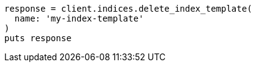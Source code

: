 [source, ruby]
----
response = client.indices.delete_index_template(
  name: 'my-index-template'
)
puts response
----
